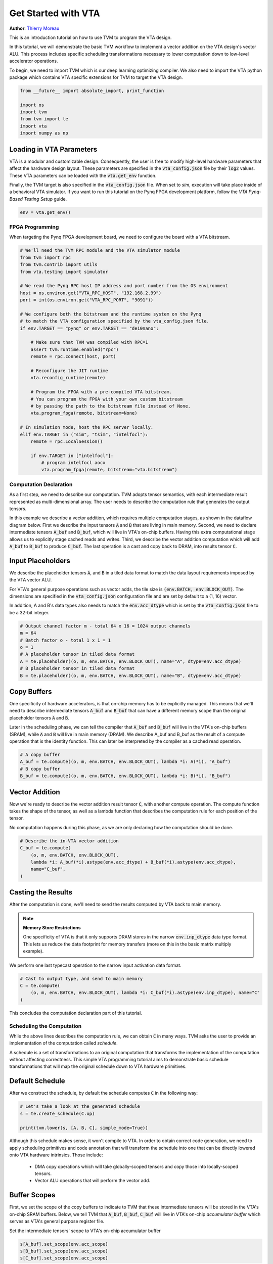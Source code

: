 
.. DO NOT EDIT.
.. THIS FILE WAS AUTOMATICALLY GENERATED BY SPHINX-GALLERY.
.. TO MAKE CHANGES, EDIT THE SOURCE PYTHON FILE:
.. "topic/vta/tutorials/vta_get_started.py"
.. LINE NUMBERS ARE GIVEN BELOW.

.. only:: html

    .. note::
        :class: sphx-glr-download-link-note

        Click :ref:`here <sphx_glr_download_topic_vta_tutorials_vta_get_started.py>`
        to download the full example code

.. rst-class:: sphx-glr-example-title

.. _sphx_glr_topic_vta_tutorials_vta_get_started.py:


.. _vta-get-started:

Get Started with VTA
====================
**Author**: `Thierry Moreau <https://homes.cs.washington.edu/~moreau/>`_

This is an introduction tutorial on how to use TVM to program the VTA design.

In this tutorial, we will demonstrate the basic TVM workflow to implement
a vector addition on the VTA design's vector ALU.
This process includes specific scheduling transformations necessary to lower
computation down to low-level accelerator operations.

To begin, we need to import TVM which is our deep learning optimizing compiler.
We also need to import the VTA python package which contains VTA specific
extensions for TVM to target the VTA design.

.. GENERATED FROM PYTHON SOURCE LINES 35-43

.. code-block:: default

    from __future__ import absolute_import, print_function

    import os
    import tvm
    from tvm import te
    import vta
    import numpy as np


.. GENERATED FROM PYTHON SOURCE LINES 44-59

Loading in VTA Parameters
~~~~~~~~~~~~~~~~~~~~~~~~~
VTA is a modular and customizable design. Consequently, the user
is free to modify high-level hardware parameters that affect
the hardware design layout.
These parameters are specified in the :code:`vta_config.json` file by their
:code:`log2` values.
These VTA parameters can be loaded with the :code:`vta.get_env`
function.

Finally, the TVM target is also specified in the :code:`vta_config.json` file.
When set to *sim*, execution will take place inside of a behavioral
VTA simulator.
If you want to run this tutorial on the Pynq FPGA development platform,
follow the *VTA Pynq-Based Testing Setup* guide.

.. GENERATED FROM PYTHON SOURCE LINES 59-62

.. code-block:: default


    env = vta.get_env()


.. GENERATED FROM PYTHON SOURCE LINES 63-67

FPGA Programming
----------------
When targeting the Pynq FPGA development board, we need to configure
the board with a VTA bitstream.

.. GENERATED FROM PYTHON SOURCE LINES 67-101

.. code-block:: default


    # We'll need the TVM RPC module and the VTA simulator module
    from tvm import rpc
    from tvm.contrib import utils
    from vta.testing import simulator

    # We read the Pynq RPC host IP address and port number from the OS environment
    host = os.environ.get("VTA_RPC_HOST", "192.168.2.99")
    port = int(os.environ.get("VTA_RPC_PORT", "9091"))

    # We configure both the bitstream and the runtime system on the Pynq
    # to match the VTA configuration specified by the vta_config.json file.
    if env.TARGET == "pynq" or env.TARGET == "de10nano":

        # Make sure that TVM was compiled with RPC=1
        assert tvm.runtime.enabled("rpc")
        remote = rpc.connect(host, port)

        # Reconfigure the JIT runtime
        vta.reconfig_runtime(remote)

        # Program the FPGA with a pre-compiled VTA bitstream.
        # You can program the FPGA with your own custom bitstream
        # by passing the path to the bitstream file instead of None.
        vta.program_fpga(remote, bitstream=None)

    # In simulation mode, host the RPC server locally.
    elif env.TARGET in ("sim", "tsim", "intelfocl"):
        remote = rpc.LocalSession()

        if env.TARGET in ["intelfocl"]:
            # program intelfocl aocx
            vta.program_fpga(remote, bitstream="vta.bitstream")


.. GENERATED FROM PYTHON SOURCE LINES 102-124

Computation Declaration
-----------------------
As a first step, we need to describe our computation.
TVM adopts tensor semantics, with each intermediate result
represented as multi-dimensional array. The user needs to describe
the computation rule that generates the output tensors.

In this example we describe a vector addition, which requires multiple
computation stages, as shown in the dataflow diagram below.
First we describe the input tensors :code:`A` and :code:`B` that are living
in main memory.
Second, we need to declare intermediate tensors :code:`A_buf` and
:code:`B_buf`, which will live in VTA's on-chip buffers.
Having this extra computational stage allows us to explicitly
stage cached reads and writes.
Third, we describe the vector addition computation which will
add :code:`A_buf` to :code:`B_buf` to produce :code:`C_buf`.
The last operation is a cast and copy back to DRAM, into results tensor
:code:`C`.

.. image:: https://raw.githubusercontent.com/uwsampl/web-data/main/vta/tutorial/vadd_dataflow.png
     :align: center

.. GENERATED FROM PYTHON SOURCE LINES 126-139

Input Placeholders
~~~~~~~~~~~~~~~~~~
We describe the placeholder tensors :code:`A`, and :code:`B` in a tiled data
format to match the data layout requirements imposed by the VTA vector ALU.

For VTA's general purpose operations such as vector adds, the tile size is
:code:`(env.BATCH, env.BLOCK_OUT)`.
The dimensions are specified in
the :code:`vta_config.json` configuration file and are set by default to
a (1, 16) vector.

In addition, A and B's data types also needs to match the :code:`env.acc_dtype`
which is set by the :code:`vta_config.json` file to be a 32-bit integer.

.. GENERATED FROM PYTHON SOURCE LINES 139-149

.. code-block:: default


    # Output channel factor m - total 64 x 16 = 1024 output channels
    m = 64
    # Batch factor o - total 1 x 1 = 1
    o = 1
    # A placeholder tensor in tiled data format
    A = te.placeholder((o, m, env.BATCH, env.BLOCK_OUT), name="A", dtype=env.acc_dtype)
    # B placeholder tensor in tiled data format
    B = te.placeholder((o, m, env.BATCH, env.BLOCK_OUT), name="B", dtype=env.acc_dtype)


.. GENERATED FROM PYTHON SOURCE LINES 150-164

Copy Buffers
~~~~~~~~~~~~
One specificity of hardware accelerators, is that on-chip memory has to be
explicitly managed.
This means that we'll need to describe intermediate tensors :code:`A_buf`
and :code:`B_buf` that can have a different memory scope than the original
placeholder tensors :code:`A` and :code:`B`.

Later in the scheduling phase, we can tell the compiler that :code:`A_buf`
and :code:`B_buf` will live in the VTA's on-chip buffers (SRAM), while
:code:`A` and :code:`B` will live in main memory (DRAM).
We describe A_buf and B_buf as the result of a compute
operation that is the identity function.
This can later be interpreted by the compiler as a cached read operation.

.. GENERATED FROM PYTHON SOURCE LINES 164-170

.. code-block:: default


    # A copy buffer
    A_buf = te.compute((o, m, env.BATCH, env.BLOCK_OUT), lambda *i: A(*i), "A_buf")
    # B copy buffer
    B_buf = te.compute((o, m, env.BATCH, env.BLOCK_OUT), lambda *i: B(*i), "B_buf")


.. GENERATED FROM PYTHON SOURCE LINES 171-180

Vector Addition
~~~~~~~~~~~~~~~
Now we're ready to describe the vector addition result tensor :code:`C`,
with another compute operation.
The compute function takes the shape of the tensor, as well as a lambda
function that describes the computation rule for each position of the tensor.

No computation happens during this phase, as we are only declaring how
the computation should be done.

.. GENERATED FROM PYTHON SOURCE LINES 180-188

.. code-block:: default


    # Describe the in-VTA vector addition
    C_buf = te.compute(
        (o, m, env.BATCH, env.BLOCK_OUT),
        lambda *i: A_buf(*i).astype(env.acc_dtype) + B_buf(*i).astype(env.acc_dtype),
        name="C_buf",
    )


.. GENERATED FROM PYTHON SOURCE LINES 189-193

Casting the Results
~~~~~~~~~~~~~~~~~~~
After the computation is done, we'll need to send the results computed by VTA
back to main memory.

.. GENERATED FROM PYTHON SOURCE LINES 195-206

.. note::

  **Memory Store Restrictions**

  One specificity of VTA is that it only supports DRAM stores in the narrow
  :code:`env.inp_dtype` data type format.
  This lets us reduce the data footprint for memory transfers (more on this
  in the basic matrix multiply example).

We perform one last typecast operation to the narrow
input activation data format.

.. GENERATED FROM PYTHON SOURCE LINES 206-212

.. code-block:: default


    # Cast to output type, and send to main memory
    C = te.compute(
        (o, m, env.BATCH, env.BLOCK_OUT), lambda *i: C_buf(*i).astype(env.inp_dtype), name="C"
    )


.. GENERATED FROM PYTHON SOURCE LINES 213-214

This concludes the computation declaration part of this tutorial.

.. GENERATED FROM PYTHON SOURCE LINES 217-230

Scheduling the Computation
--------------------------
While the above lines describes the computation rule, we can obtain
:code:`C` in many ways.
TVM asks the user to provide an implementation of the computation called
*schedule*.

A schedule is a set of transformations to an original computation that
transforms the implementation of the computation without affecting
correctness.
This simple VTA programming tutorial aims to demonstrate basic schedule
transformations that will map the original schedule down to VTA hardware
primitives.

.. GENERATED FROM PYTHON SOURCE LINES 233-237

Default Schedule
~~~~~~~~~~~~~~~~
After we construct the schedule, by default the schedule computes
:code:`C` in the following way:

.. GENERATED FROM PYTHON SOURCE LINES 237-243

.. code-block:: default


    # Let's take a look at the generated schedule
    s = te.create_schedule(C.op)

    print(tvm.lower(s, [A, B, C], simple_mode=True))


.. GENERATED FROM PYTHON SOURCE LINES 244-253

Although this schedule makes sense, it won't compile to VTA.
In order to obtain correct code generation, we need to apply scheduling
primitives and code annotation that will transform the schedule into
one that can be directly lowered onto VTA hardware intrinsics.
Those include:

 - DMA copy operations which will take globally-scoped tensors and copy
   those into locally-scoped tensors.
 - Vector ALU operations that will perform the vector add.

.. GENERATED FROM PYTHON SOURCE LINES 255-264

Buffer Scopes
~~~~~~~~~~~~~
First, we set the scope of the copy buffers to indicate to TVM that these
intermediate tensors will be stored in the VTA's on-chip SRAM buffers.
Below, we tell TVM that :code:`A_buf`, :code:`B_buf`, :code:`C_buf`
will live in VTA's on-chip *accumulator buffer* which serves as
VTA's general purpose register file.

Set the intermediate tensors' scope to VTA's on-chip accumulator buffer

.. GENERATED FROM PYTHON SOURCE LINES 264-268

.. code-block:: default

    s[A_buf].set_scope(env.acc_scope)
    s[B_buf].set_scope(env.acc_scope)
    s[C_buf].set_scope(env.acc_scope)


.. GENERATED FROM PYTHON SOURCE LINES 269-276

DMA Transfers
~~~~~~~~~~~~~
We need to schedule DMA transfers to move data living in DRAM to
and from the VTA on-chip buffers.
We insert :code:`dma_copy` pragmas to indicate to the compiler
that the copy operations will be performed in bulk via DMA,
which is common in hardware accelerators.

.. GENERATED FROM PYTHON SOURCE LINES 276-283

.. code-block:: default


    # Tag the buffer copies with the DMA pragma to map a copy loop to a
    # DMA transfer operation
    s[A_buf].pragma(s[A_buf].op.axis[0], env.dma_copy)
    s[B_buf].pragma(s[B_buf].op.axis[0], env.dma_copy)
    s[C].pragma(s[C].op.axis[0], env.dma_copy)


.. GENERATED FROM PYTHON SOURCE LINES 284-291

ALU Operations
~~~~~~~~~~~~~~
VTA has a vector ALU that can perform vector operations on tensors
in the accumulator buffer.
In order to tell TVM that a given operation needs to be mapped to the
VTA's vector ALU, we need to explicitly tag the vector addition loop
with an :code:`env.alu` pragma.

.. GENERATED FROM PYTHON SOURCE LINES 291-299

.. code-block:: default


    # Tell TVM that the computation needs to be performed
    # on VTA's vector ALU
    s[C_buf].pragma(C_buf.op.axis[0], env.alu)

    # Let's take a look at the finalized schedule
    print(vta.lower(s, [A, B, C], simple_mode=True))


.. GENERATED FROM PYTHON SOURCE LINES 300-301

This concludes the scheduling portion of this tutorial.

.. GENERATED FROM PYTHON SOURCE LINES 303-314

TVM Compilation
---------------
After we have finished specifying the schedule, we can compile it
into a TVM function. By default TVM compiles into a type-erased
function that can be directly called from python side.

In the following line, we use :code:`tvm.build` to create a function.
The build function takes the schedule, the desired signature of the
function(including the inputs and outputs) as well as target language
we want to compile to.


.. GENERATED FROM PYTHON SOURCE LINES 314-318

.. code-block:: default

    my_vadd = vta.build(
        s, [A, B, C], tvm.target.Target("ext_dev", host=env.target_host), name="my_vadd"
    )


.. GENERATED FROM PYTHON SOURCE LINES 319-327

Saving the Module
~~~~~~~~~~~~~~~~~
TVM lets us save our module into a file so it can loaded back later. This
is called ahead-of-time compilation and allows us to save some compilation
time.
More importantly, this allows us to cross-compile the executable on our
development machine and send it over to the Pynq FPGA board over RPC for
execution.

.. GENERATED FROM PYTHON SOURCE LINES 327-335

.. code-block:: default


    # Write the compiled module into an object file.
    temp = utils.tempdir()
    my_vadd.save(temp.relpath("vadd.o"))

    # Send the executable over RPC
    remote.upload(temp.relpath("vadd.o"))


.. GENERATED FROM PYTHON SOURCE LINES 336-339

Loading the Module
~~~~~~~~~~~~~~~~~~
We can load the compiled module from the file system to run the code.

.. GENERATED FROM PYTHON SOURCE LINES 339-342

.. code-block:: default


    f = remote.load_module("vadd.o")


.. GENERATED FROM PYTHON SOURCE LINES 343-357

Running the Function
--------------------
The compiled TVM function uses a concise C API and can be invoked from
any language.

TVM provides an array API in python to aid quick testing and prototyping.
The array API is based on `DLPack <https://github.com/dmlc/dlpack>`_ standard.

- We first create a remote context (for remote execution on the Pynq).
- Then :code:`tvm.nd.array` formats the data accordingly.
- :code:`f()` runs the actual computation.
- :code:`numpy()` copies the result array back in a format that can be
  interpreted.


.. GENERATED FROM PYTHON SOURCE LINES 357-377

.. code-block:: default


    # Get the remote device context
    ctx = remote.ext_dev(0)

    # Initialize the A and B arrays randomly in the int range of (-128, 128]
    A_orig = np.random.randint(-128, 128, size=(o * env.BATCH, m * env.BLOCK_OUT)).astype(A.dtype)
    B_orig = np.random.randint(-128, 128, size=(o * env.BATCH, m * env.BLOCK_OUT)).astype(B.dtype)

    # Apply packing to the A and B arrays from a 2D to a 4D packed layout
    A_packed = A_orig.reshape(o, env.BATCH, m, env.BLOCK_OUT).transpose((0, 2, 1, 3))
    B_packed = B_orig.reshape(o, env.BATCH, m, env.BLOCK_OUT).transpose((0, 2, 1, 3))

    # Format the input/output arrays with tvm.nd.array to the DLPack standard
    A_nd = tvm.nd.array(A_packed, ctx)
    B_nd = tvm.nd.array(B_packed, ctx)
    C_nd = tvm.nd.array(np.zeros((o, m, env.BATCH, env.BLOCK_OUT)).astype(C.dtype), ctx)

    # Invoke the module to perform the computation
    f(A_nd, B_nd, C_nd)


.. GENERATED FROM PYTHON SOURCE LINES 378-382

Verifying Correctness
---------------------
Compute the reference result with numpy and assert that the output of the
matrix multiplication indeed is correct

.. GENERATED FROM PYTHON SOURCE LINES 382-389

.. code-block:: default


    # Compute reference result with numpy
    C_ref = (A_orig.astype(env.acc_dtype) + B_orig.astype(env.acc_dtype)).astype(C.dtype)
    C_ref = C_ref.reshape(o, env.BATCH, m, env.BLOCK_OUT).transpose((0, 2, 1, 3))
    np.testing.assert_equal(C_ref, C_nd.numpy())
    print("Successful vector add test!")


.. GENERATED FROM PYTHON SOURCE LINES 390-406

Summary
-------
This tutorial provides a walk-through of TVM for programming the
deep learning accelerator VTA with a simple vector addition example.
The general workflow includes:

- Programming the FPGA with the VTA bitstream over RPC.
- Describing the vector add computation via a series of computations.
- Describing how we want to perform the computation using schedule primitives.
- Compiling the function to the VTA target.
- Running the compiled module and verifying it against a numpy implementation.

You are more than welcome to check other examples out and tutorials
to learn more about the supported operations, schedule primitives
and other features supported by TVM to program VTA.



